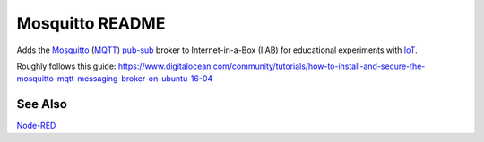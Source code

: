 ================
Mosquitto README
================

Adds the `Mosquitto <https://mosquitto.org/>`_ (`MQTT <https://mqtt.org/faq>`_) `pub-sub <https://en.wikipedia.org/wiki/Publish–subscribe_pattern>`_ broker to Internet-in-a-Box (IIAB) for educational experiments with  `IoT <https://en.wikipedia.org/wiki/Internet_of_things>`_.

Roughly follows this guide: https://www.digitalocean.com/community/tutorials/how-to-install-and-secure-the-mosquitto-mqtt-messaging-broker-on-ubuntu-16-04

See Also
--------

`Node-RED <../nodered/README.rst>`_
